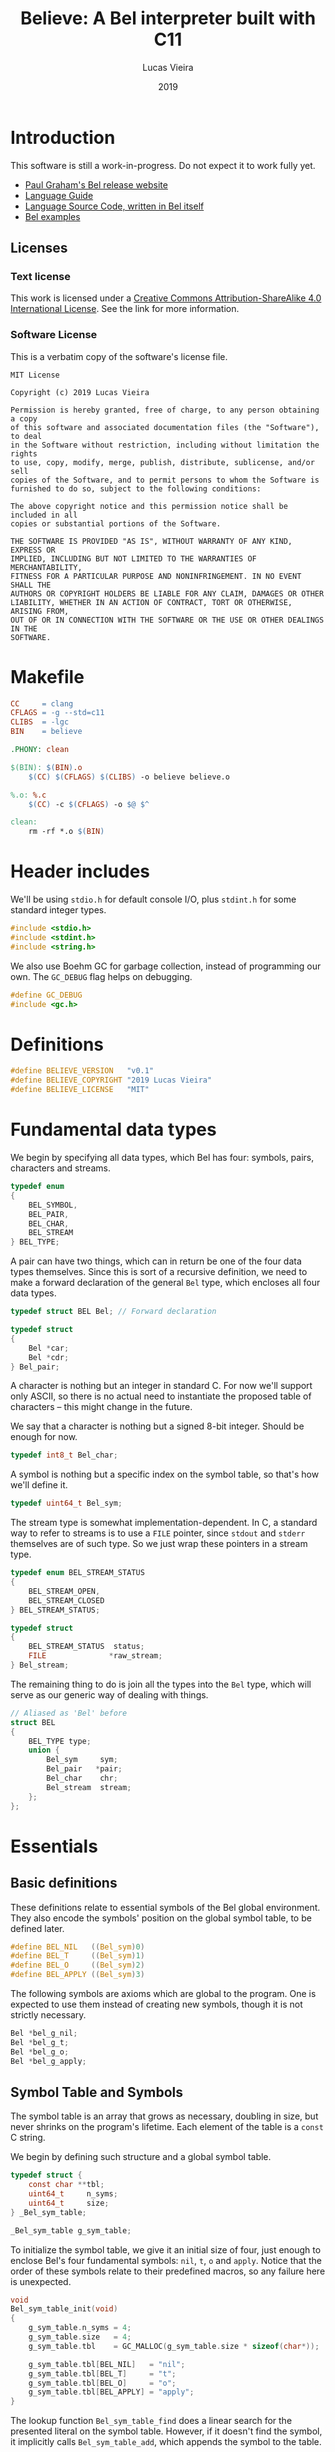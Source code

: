 #+TITLE:    Believe: A Bel interpreter built with C11
#+AUTHOR:   Lucas Vieira
#+DATE:     2019
#+PROPERTY: header-args:C :eval no :main no :tangle believe.c
#+STARTUP:  content

* Introduction

This software is still a work-in-progress. Do not expect it to work
fully yet.

- [[http://paulgraham.com/bel.html][Paul Graham's Bel release website]]
- [[https://sep.yimg.com/ty/cdn/paulgraham/bellanguage.txt?t=1570993483&][Language Guide]]
- [[https://sep.yimg.com/ty/cdn/paulgraham/bel.bel?t=1570993483&][Language Source Code, written in Bel itself]]
- [[https://sep.yimg.com/ty/cdn/paulgraham/belexamples.txt?t=1570993483&][Bel examples]]

** Licenses
*** Text license

#+LATEX_ATTR: :width 0.2cm
[[file:images/cc-by-sa.png]]

This work is licensed under a [[http://creativecommons.org/licenses/by-sa/4.0/][Creative Commons Attribution-ShareAlike
4.0 International License]]. See the link for more information.

*** Software License

This is a verbatim copy of the software's license file.

#+begin_src text :tangle LICENSE
MIT License

Copyright (c) 2019 Lucas Vieira

Permission is hereby granted, free of charge, to any person obtaining a copy
of this software and associated documentation files (the "Software"), to deal
in the Software without restriction, including without limitation the rights
to use, copy, modify, merge, publish, distribute, sublicense, and/or sell
copies of the Software, and to permit persons to whom the Software is
furnished to do so, subject to the following conditions:

The above copyright notice and this permission notice shall be included in all
copies or substantial portions of the Software.

THE SOFTWARE IS PROVIDED "AS IS", WITHOUT WARRANTY OF ANY KIND, EXPRESS OR
IMPLIED, INCLUDING BUT NOT LIMITED TO THE WARRANTIES OF MERCHANTABILITY,
FITNESS FOR A PARTICULAR PURPOSE AND NONINFRINGEMENT. IN NO EVENT SHALL THE
AUTHORS OR COPYRIGHT HOLDERS BE LIABLE FOR ANY CLAIM, DAMAGES OR OTHER
LIABILITY, WHETHER IN AN ACTION OF CONTRACT, TORT OR OTHERWISE, ARISING FROM,
OUT OF OR IN CONNECTION WITH THE SOFTWARE OR THE USE OR OTHER DEALINGS IN THE
SOFTWARE.
#+end_src

* Makefile

#+begin_src makefile :tangle Makefile
CC     = clang
CFLAGS = -g --std=c11
CLIBS  = -lgc
BIN    = believe

.PHONY: clean

$(BIN): $(BIN).o
	$(CC) $(CFLAGS) $(CLIBS) -o believe believe.o

%.o: %.c
	$(CC) -c $(CFLAGS) -o $@ $^

clean:
	rm -rf *.o $(BIN)
#+end_src

* Header includes

We'll be using =stdio.h= for default console I/O, plus =stdint.h= for some
standard integer types.

#+begin_src C
#include <stdio.h>
#include <stdint.h>
#include <string.h>
#+end_src

We also use Boehm GC for garbage collection, instead of programming
our own. The =GC_DEBUG= flag helps on debugging.

#+begin_src C
#define GC_DEBUG
#include <gc.h>
#+end_src

* Definitions

#+begin_src C
#define BELIEVE_VERSION   "v0.1"
#define BELIEVE_COPYRIGHT "2019 Lucas Vieira"
#define BELIEVE_LICENSE   "MIT"
#+end_src

* Fundamental data types

We begin by specifying all data types, which Bel has four: symbols,
pairs, characters and streams.

#+begin_src C
typedef enum
{
    BEL_SYMBOL,
    BEL_PAIR,
    BEL_CHAR,
    BEL_STREAM
} BEL_TYPE;
#+end_src

A pair can have two things, which can in return be one of the four
data types themselves. Since this is sort of a recursive definition,
we need to make a forward declaration of the general =Bel= type, which
encloses all four data types.

#+begin_src C
typedef struct BEL Bel; // Forward declaration

typedef struct
{
    Bel *car;
    Bel *cdr;
} Bel_pair;
#+end_src

A character is nothing but an integer in standard C. For now we'll
support only ASCII, so there is no actual need to instantiate the
proposed table of characters -- this might change in the future.

We say that a character is nothing but a signed 8-bit integer. Should
be enough for now.

#+begin_src C
typedef int8_t Bel_char;
#+end_src

A symbol is nothing but a specific index on the symbol table, so
that's how we'll define it.

#+begin_src C
typedef uint64_t Bel_sym;
#+end_src

The stream type is somewhat implementation-dependent. In C, a standard
way to refer to streams is to use a =FILE= pointer, since =stdout= and
=stderr= themselves are of such type. So we just wrap these pointers in
a stream type.

#+begin_src C
typedef enum BEL_STREAM_STATUS
{
    BEL_STREAM_OPEN,
    BEL_STREAM_CLOSED
} BEL_STREAM_STATUS;

typedef struct
{
    BEL_STREAM_STATUS  status;
    FILE              *raw_stream;
} Bel_stream;
#+end_src

The remaining thing to do is join all the types into the =Bel= type,
which will serve as our generic way of dealing with things.

#+begin_src C
// Aliased as 'Bel' before
struct BEL
{
    BEL_TYPE type;
    union {
        Bel_sym     sym;
        Bel_pair   *pair;
        Bel_char    chr;
        Bel_stream  stream;
    };
};
#+end_src

* Essentials

** Basic definitions

These definitions relate to essential symbols of the Bel global
environment. They also encode the symbols' position on the global
symbol table, to be defined later.

#+begin_src C
#define BEL_NIL   ((Bel_sym)0)
#define BEL_T     ((Bel_sym)1)
#define BEL_O     ((Bel_sym)2)
#define BEL_APPLY ((Bel_sym)3)
#+end_src

The following symbols are axioms which are global to the program. One
is expected to use them instead of creating new symbols, though it is
not strictly necessary.

#+begin_src C
Bel *bel_g_nil;
Bel *bel_g_t;
Bel *bel_g_o;
Bel *bel_g_apply;
#+end_src

** Symbol Table and Symbols

The symbol table is an array that grows as necessary, doubling in
size, but never shrinks on the program's lifetime. Each element of the
table is a =const= C string.

We begin by defining such structure and a global symbol table.

#+begin_src C
typedef struct {
    const char **tbl;
    uint64_t     n_syms;
    uint64_t     size;
} _Bel_sym_table;

_Bel_sym_table g_sym_table;
#+end_src

To initialize the symbol table, we give it an initial size of four,
just enough to enclose Bel's four fundamental symbols: =nil=, =t=, =o= and
=apply=. Notice that the order of these symbols relate to their
predefined macros, so any failure here is unexpected.

#+begin_src C
void
Bel_sym_table_init(void)
{
    g_sym_table.n_syms = 4;
    g_sym_table.size   = 4;
    g_sym_table.tbl    = GC_MALLOC(g_sym_table.size * sizeof(char*));

    g_sym_table.tbl[BEL_NIL]   = "nil";
    g_sym_table.tbl[BEL_T]     = "t";
    g_sym_table.tbl[BEL_O]     = "o";
    g_sym_table.tbl[BEL_APPLY] = "apply";
}
#+end_src

The lookup function =Bel_sym_table_find= does a linear search for the
presented literal on the symbol table. However, if it doesn't find the
symbol, it implicitly calls =Bel_sym_table_add=, which appends the
symbol to the table.

This is obviously not a very wise approach as it opens up for some
exploits on interning symbols, but should be enough as long as these
symbols are only really interned on =lit= or =quote= scopes.

#+begin_src C
Bel_sym Bel_sym_table_add(const char*); // Forward declaration

Bel_sym
Bel_sym_table_find(const char *sym_literal)
{
    uint64_t i;
    size_t len = strlen(sym_literal);
    for(i = 0; i < g_sym_table.n_syms; i++) {
        if(!strncmp(sym_literal, g_sym_table.tbl[i], len)) {
            return i;
        }
    }

    return Bel_sym_table_add(sym_literal);
}

Bel_sym
Bel_sym_table_add(const char *sym_literal)
{
    if(g_sym_table.n_syms == g_sym_table.size) {
        uint64_t new_size = 2 * g_sym_table.size;
        g_sym_table.tbl = GC_REALLOC(g_sym_table.tbl,
                                     new_size * sizeof(char*));
        g_sym_table.size = new_size;
    }
    g_sym_table.tbl[g_sym_table.n_syms++] = sym_literal;
    return (g_sym_table.n_syms - 1);
}
#+end_src

Last but not least, we create a proper tool to build a symbol. Just
give it your desired symbol as a string literal and the runtime takes
care of the rest.

#+begin_src C
Bel*
bel_mksymbol(const char *str)
{
    Bel *ret  = GC_MALLOC(sizeof (*ret));
    ret->type = BEL_SYMBOL;
    ret->sym  = Bel_sym_table_find(str);
    return ret;
}
#+end_src

** Pairs

Pairs are the kernel of every Lisp, so we need tools to manipulate
them.

We begin by specifying the function which builds pairs. Notice that
the function itself takes two references to values, so pairs cannot
exist without their /car/ and /cdr/.

#+begin_src C
Bel*
bel_mkpair(Bel *car, Bel *cdr)
{
    Bel *ret  = GC_MALLOC(sizeof (*ret));
    ret->type = BEL_PAIR;
    ret->pair = GC_MALLOC(sizeof (Bel_pair));
    ret->pair->car = car;
    ret->pair->cdr = cdr;
    return ret;
}
#+end_src

We also add a predicate which tests for nullability.

#+begin_src C
#define bel_nilp(x) ((x->type==BEL_SYMBOL)&&(x->sym==BEL_NIL))
#+end_src

Now we may easily extract information from pairs, using the /car/ and
/cdr/ operations.

#+begin_src C
// TODO: Check for errors

Bel*
bel_car(Bel *p)
{
    if(bel_nilp(p))
        return bel_g_nil;
    return p->pair->car;
}

Bel*
bel_cdr(Bel *p)
{
    if(bel_nilp(p))
        return bel_g_nil;
    return p->pair->cdr;
}
#+end_src

Let's also build an utility to return the size of a list. This is a
=O(n)= operation which takes a well-formed list and iterates over
it.

#+begin_src C
uint64_t
bel_length(Bel *list)
{
    // TODO: This makes no sense if the last element
    // is not nil, AKA if we have simple pair anywhere
    Bel *itr = list;
    uint64_t len = 0;
    while(!bel_nilp(itr)) {
        len++;
        itr = bel_cdr(itr);
    }
    return len;
}
#+end_src

** Characters and Strings

Let's begin by adding a small function to wrap a character in a Bel
object.

#+begin_src C
Bel*
bel_mkchar(Bel_char c)
{
    Bel *ret  = GC_MALLOC(sizeof *ret);
    ret->type = BEL_CHAR;
    ret->chr  = c;
    return ret;
}
#+end_src

Strings on the Bel environment are nothing more than a list of
characters, therefore we need a way to convert C strings to proper Bel
lists.

#+begin_src C
Bel*
bel_mkstring(const char *str)
{
    const char *c = str;
    size_t len = strlen(str);

    if(len == 0)
        return bel_g_nil;
    
    Bel **pairs = GC_MALLOC(len * sizeof (Bel));

    // Create pairs where CAR is a character and CDR is nil
    size_t i;
    for(i = 0; i < len; i++) {
        Bel *chr  = GC_MALLOC(sizeof *chr);
        chr->type = BEL_CHAR;
        chr->chr  = str[i];
        pairs[i]  = bel_mkpair(chr, bel_g_nil);
    }

    // Link all pairs properly
    for(i = 0; i < len - 1; i++) {
        pairs[i]->pair->cdr = pairs[i + 1];
    }

    return pairs[0];
}
#+end_src

We also add an utility to take back a Bel string and turn it into a
garbage-collected C string.

#+begin_src C
char*
bel_cstring(Bel *belstr)
{
    uint64_t len = bel_length(belstr);
    if(len == 0) return NULL;
    
    char *str    = GC_MALLOC((len + 1) * sizeof (*str));

    Bel *itr     = belstr;
    size_t i     = 0;
    while(!bel_nilp(itr)) {
        str[i] = bel_car(itr)->chr;
        itr    = bel_cdr(itr);
        i++;
    }
    str[i] = '\0';
    return str;
}
#+end_src

** Streams

#+TODO: Enclose stdout and stderr on Bel objects

* Axioms

To save memory, some of the following things will be globally defined.

** Variables and constants

Define global symbols which can be used across the program. These
symbols should be used repeatedly, and that's why they were already
declared. See the =bel_init= function to refer to their initialization.

#+begin_src C
void
bel_init_ax_vars(void)
{
    bel_g_nil   = bel_mksymbol("nil");
    bel_g_t     = bel_mksymbol("t");
    bel_g_o     = bel_mksymbol("o");
    bel_g_apply = bel_mksymbol("apply");
}
#+end_src

** List of all characters

We build a list of all characters so that the specification gets
happy. This might seem unecessary in the future, though.

#+begin_src C
Bel *bel_g_chars;

char*
bel_conv_bits(uint8_t num)
{
    char *str = GC_MALLOC(9 * sizeof(*str));
    
    uint8_t i;
    for(i = 0; i < 8; i++) {
        int is_bit_set = num & (1 << i);
        str[7 - i] = is_bit_set ? '1' : '0';
    }
    str[8] = '\0';
    
    return str;
}

void
bel_init_ax_chars(void)
{
    // Create a vector of 255 pairs. These will
    // compose a list of other pairs
    Bel **list = GC_MALLOC(255 * sizeof(*list));

    // Each element in this list has another pair
    // in the car, and nil in the cdr.
    size_t i;
    for(i = 0; i < 255; i++) {        
        // Build a pair. First element is the character
        // itself, and the second element is a binary
        // representation
        Bel *pair = bel_mkpair(bel_mkchar((Bel_char)i),
                               bel_mkstring(bel_conv_bits(i)));

        // Build the actual pair which will be a list
        // node
        list[i] = bel_mkpair(pair, bel_g_nil);
    }

    // Assign each pair cdr to the pair on the front.
    // Last pair should have a nil cdr still.
    for(i = 0; i < 254; i++) {
        list[i]->pair->cdr = list[i + 1];
    }

    // Return reference to first element only
    bel_g_chars = list[0];
}
#+end_src

** Environment

#+begin_src C
Bel*
bel_env_push(Bel *env, Bel *var, Bel *val)
{
    Bel *new_pair = bel_mkpair(var, val);
    return bel_mkpair(new_pair, env);
}
#+end_src

* Initialization

#+begin_src C
Bel*
bel_init(void)
{
    GC_INIT();
    Bel_sym_table_init();
    Bel *globe  = GC_MALLOC(sizeof (*globe));
    globe->type = BEL_PAIR;

    // Axioms
    bel_init_ax_vars();
    bel_init_ax_chars();
    
    return bel_g_nil;
}
#+end_src

* Debug

#+begin_src C
void Bel_dbg_print(Bel*); // Forward declaration

void
Bel_dbg_print_pair(Bel *obj)
{
    if(bel_nilp(obj)) return;
    
    Bel *itr = obj;
    
    putchar('(');
    while(!bel_nilp(itr)) {
        Bel *car = bel_car(itr);
        Bel *cdr = bel_cdr(itr);

        Bel_dbg_print(car);
        
        if(bel_nilp(cdr)) {
            break;
        } else if(cdr->type != BEL_PAIR) {
            putchar(' ');
            putchar('.');
            putchar(' ');
            Bel_dbg_print(cdr);
            break;
        }
        putchar(' ');
        itr = cdr;
    }
    putchar(')');
}

void
Bel_dbg_print(Bel *obj)
{
    switch(obj->type) {
    case BEL_SYMBOL:
        printf("%s", g_sym_table.tbl[obj->sym]);
        break;
    case BEL_PAIR:
        /* putchar('('); */
        /* Bel_dbg_print(obj->pair->car); */
        /* putchar(' '); putchar('.'); putchar(' '); */
        /* Bel_dbg_print(obj->pair->cdr); */
        /* putchar(')'); */
        Bel_dbg_print_pair(obj);
        break;
    case BEL_CHAR:   printf("\\%c", obj->chr); break;
    case BEL_STREAM: printf("<stream>");       break;
    default:         printf("???");            break;
    };
}
#+end_src

** Tests

A string test which shows the conversion between C strings and Bel
strings, and vice-versa.

#+begin_src C
void
string_test()
{
    Bel *bel  = bel_mkstring("Foobar");
    Bel_dbg_print(bel);

    printf(" => %s\n", bel_cstring(bel));
}
#+end_src

The following notation tests the printing capabilities of the list
printing algorithm. Should be able to handle printing lists and
dot-notation when necessary.

The data input reads as =((foo . bar) . (baz . quux))=, but the expected
output is =((foo . bar) baz . quux)=.

#+begin_src C
void
notation_test()
{
    Bel*
    bel = bel_mkpair(bel_mkpair(bel_mksymbol("foo"),
                                bel_mksymbol("bar")),
                     bel_mkpair(bel_mksymbol("baz"),
                                bel_mksymbol("quux")));
    Bel_dbg_print(bel);
    putchar(10);
}
#+end_src

This next test outputs the list =(The quick brown fox jumps over the
lazy dog)=, which is a proper list of symbols.

#+begin_src C
void
list_test()
{
    Bel*
    bel = bel_mkpair(
        bel_mksymbol("The"),
        bel_mkpair(
            bel_mksymbol("quick"),
            bel_mkpair(
                bel_mksymbol("brown"),
                bel_mkpair(
                    bel_mksymbol("fox"),
                    bel_mkpair(
                        bel_mksymbol("jumps"),
                        bel_mkpair(
                            bel_mksymbol("over"),
                            bel_mkpair(
                                bel_mksymbol("the"),
                                bel_mkpair(
                                    bel_mksymbol("lazy"),
                                    bel_mkpair(
                                        bel_mksymbol("dog"),
                                        bel_g_nil)))))))));
    Bel_dbg_print(bel);
    putchar(10);
}
#+end_src

This test is also a list of symbols, but with nested lists also. Plus,
this is a proper list, representing the internal representation of a
closure such as =(fn (x) (* x x))=. Expected output is =(lit clo nil (x)
(* x x))=.

#+begin_src C
void
closure_repr_test()
{
    Bel*
    bel = bel_mkpair(bel_mksymbol("lit"),
                     bel_mkpair(
                         bel_mksymbol("clo"),
                         bel_mkpair(
                             bel_g_nil,
                             bel_mkpair(
                                 bel_mkpair(bel_mksymbol("x"),
                                            bel_g_nil),
                                 bel_mkpair(
                                     bel_mkpair(
                                         bel_mksymbol("*"),
                                         bel_mkpair(
                                             bel_mksymbol("x"),
                                             bel_mkpair(
                                                 bel_mksymbol("x"),
                                                 bel_g_nil))),
                                     bel_g_nil)))));
    Bel_dbg_print(bel);
    putchar(10);
}
#+end_src

This next test prints every character in the global =chars=, which is a
list of pairs, each pair =(c . d)= containing a character =c=, and its
string representation in binary =d=.

#+begin_src C
void
character_list_test()
{
    // Character list
    // Char: 0000 => (\0 \0 \0 \0 \0 \0 \0 \0)
    // Char: 0001 => (\0 \0 \0 \0 \0 \0 \0 \1)
    // etc
    Bel *bel = bel_g_chars;
    while(!bel_nilp(bel)) {
        Bel *car = bel_car(bel);
        printf("Char: %04d => ", bel_car(car)->chr);
        Bel_dbg_print(bel_cdr(car));
        putchar(10);
        bel = bel_cdr(bel);
    }
}
#+end_src

Now we just need an entry point for the test running.

#+begin_src C
void
run_tests()
{
    string_test();
    notation_test();
    list_test();
    closure_repr_test();
    //character_list_test();
}
#+end_src

* Entry point

#+begin_src C
int
main(void)
{
    printf("Believe %s\n", BELIEVE_VERSION);
    printf("A Bel Lisp interpreter\n");
    printf("Copyright (c) %s\n", BELIEVE_COPYRIGHT);
    printf("This software is distributed under the %s license.\n",
          BELIEVE_LICENSE);

    bel_init();

    run_tests();
    
    return 0;
}
#+end_src

* Running the program

#+begin_src bash :tangle no :eval yes :cache yes :results output
make
./believe
#+end_src

#+RESULTS[8b67cc29f52a70ae291c1b1d59d0335fa6e88255]:
#+begin_example
clang -c -g --std=c11 -o believe.o believe.c
clang -g --std=c11 -lgc -o believe believe.o
Believe v0.1
A Bel Lisp interpreter
Copyright (c) 2019 Lucas Vieira
This software is distributed under the MIT license.
(\F \o \o \b \a \r) => Foobar
((foo . bar) baz . quux)
(The quick brown fox jumps over the lazy dog)
(lit clo nil (x) (* x x))
#+end_example

